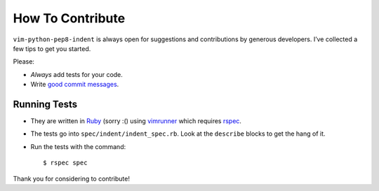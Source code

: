 How To Contribute
=================

``vim-python-pep8-indent`` is always open for suggestions and contributions by generous developers.
I’ve collected a few tips to get you started.

Please:

- *Always* add tests for your code.
- Write `good commit messages`_.


Running Tests
-------------

- They are written in Ruby_ (sorry :() using vimrunner_ which requires rspec_.
- The tests go into ``spec/indent/indent_spec.rb``.
  Look at the ``describe`` blocks to get the hang of it.
- Run the tests with the command::

   $ rspec spec

Thank you for considering to contribute!


.. _Ruby: https://www.ruby-lang.org/
.. _`good commit messages`: http://tbaggery.com/2008/04/19/a-note-about-git-commit-messages.html
.. _vimrunner: https://github.com/AndrewRadev/vimrunner
.. _rspec: https://github.com/rspec/rspec
